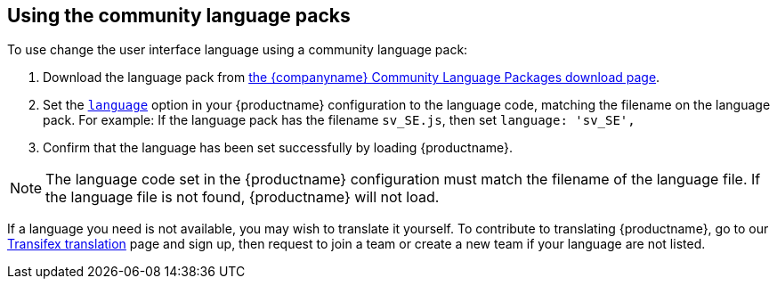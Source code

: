 [[usingthecommunitylanguagepacks]]
== Using the community language packs

ifeval::[{forModuleLoaders} == false]
NOTE: {companyname} recommends using the `+language_url+` for the community language packs, to avoid copying the language pack into the `+tinymce/langs+` folder every time you upgrade {productname}.
endif::[]

To use change the user interface language using a community language pack:

. Download the language pack from link:{gettiny}/language-packages/[the {companyname} Community Language Packages download page].
ifeval::[{forModuleLoaders} == true]
. Unzip and import/require the language file.
endif::[]
ifeval::[{forModuleLoaders} == false]
. Unpack the language file into the `+tinymce/langs+` folder.
endif::[]
. Set the xref:ui-localization.adoc#language[`+language+`] option in your {productname} configuration to the language code, matching the filename on the language pack. For example: If the language pack has the filename `+sv_SE.js+`, then set `+language: 'sv_SE',+`
. Confirm that the language has been set successfully by loading {productname}.

NOTE: The language code set in the {productname} configuration must match the filename of the language file. If the language file is not found, {productname} will not load.

If a language you need is not available, you may wish to translate it yourself. To contribute to translating {productname}, go to our https://www.transifex.com/projects/p/tinymce/[Transifex translation] page and sign up, then request to join a team or create a new team if your language are not listed.